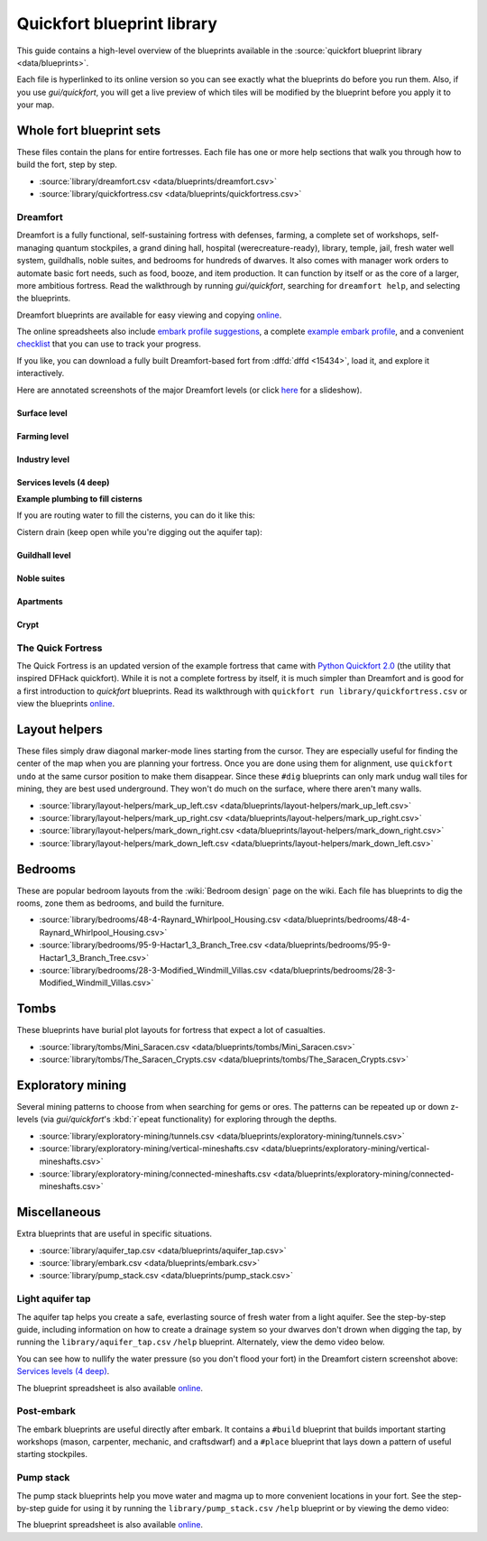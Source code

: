 .. _blueprint-library-guide:
.. _quickfort-library-guide:

Quickfort blueprint library
===========================

This guide contains a high-level overview of the blueprints available in the
:source:`quickfort blueprint library <data/blueprints>`.

Each file is hyperlinked to its online version so you can see exactly what the
blueprints do before you run them. Also, if you use `gui/quickfort`, you will
get a live preview of which tiles will be modified by the blueprint before you
apply it to your map.

Whole fort blueprint sets
-------------------------

These files contain the plans for entire fortresses. Each file has one or more
help sections that walk you through how to build the fort, step by step.

- :source:`library/dreamfort.csv <data/blueprints/dreamfort.csv>`
- :source:`library/quickfortress.csv <data/blueprints/quickfortress.csv>`

.. _dreamfort:

Dreamfort
~~~~~~~~~

Dreamfort is a fully functional, self-sustaining fortress with defenses,
farming, a complete set of workshops, self-managing quantum stockpiles, a grand
dining hall, hospital (werecreature-ready), library, temple, jail, fresh water
well system, guildhalls, noble suites, and bedrooms for hundreds of dwarves. It
also comes with manager work orders to automate basic fort needs, such as food,
booze, and item production. It can function by itself or as the core of a
larger, more ambitious fortress. Read the walkthrough by running
`gui/quickfort`, searching for ``dreamfort help``, and selecting the blueprints.

Dreamfort blueprints are available for easy viewing and copying `online
<https://drive.google.com/drive/folders/1dsmvnzbOKsyFS3DCj0F8ibSnMhVHEjdV>`__.

The online spreadsheets also include `embark profile suggestions
<https://docs.google.com/spreadsheets/d/15TDBebP8rBNvsFbezb9xuKPmGWNzv7j4XZWq1AsfCio/edit#gid=149144025>`__,
a complete `example embark profile
<https://docs.google.com/spreadsheets/d/15TDBebP8rBNvsFbezb9xuKPmGWNzv7j4XZWq1AsfCio/edit#gid=1727884387>`__,
and a convenient `checklist
<https://docs.google.com/spreadsheets/d/15TDBebP8rBNvsFbezb9xuKPmGWNzv7j4XZWq1AsfCio/edit#gid=1459509569>`__
that you can use to track your progress.

If you like, you can download a fully built Dreamfort-based fort from
:dffd:`dffd <15434>`, load it, and explore it interactively.

Here are annotated screenshots of the major Dreamfort levels (or click `here
<https://drive.google.com/drive/folders/1_gtMQAqa13zZjGkf3fiY3CNEuRpt_WF2>`__
for a slideshow).

Surface level
`````````````

.. image:: https://lh3.googleusercontent.com/d/1dlu3nmwQszav-ZaTx-ac28wrcaYBQc_t
  :alt: Annotated screenshot of the dreamfort surface level
  :target: https://drive.google.com/file/d/1dlu3nmwQszav-ZaTx-ac28wrcaYBQc_t
  :align: center

Farming level
`````````````

.. image:: https://lh3.googleusercontent.com/d/1vDaedLcgoexUdKREUz75ZXQi0ZSdwWwj
  :alt: Annotated screenshot of the dreamfort farming level
  :target: https://drive.google.com/file/d/1vDaedLcgoexUdKREUz75ZXQi0ZSdwWwj
  :align: center

Industry level
``````````````

.. image:: https://lh3.googleusercontent.com/d/1c8YTHxTgJY5tUII-BOWdLhmDFAHwIOEs
  :alt: Annotated screenshot of the dreamfort industry level
  :target: https://drive.google.com/file/d/1c8YTHxTgJY5tUII-BOWdLhmDFAHwIOEs
  :align: center

Services levels (4 deep)
````````````````````````

.. image:: https://lh3.googleusercontent.com/d/1RQMy_zYQWM5GN7-zjn6LoLWmnrJjkxPM
  :alt: Annotated screenshot of the dreamfort services level
  :target: https://drive.google.com/file/d/1RQMy_zYQWM5GN7-zjn6LoLWmnrJjkxPM
  :align: center

**Example plumbing to fill cisterns**

If you are routing water to fill the cisterns, you can do it like this:

.. image:: https://lh3.googleusercontent.com/d/1paXqPJ-7h9_jG_eNXU1z5GGvR0J8C0uJ
  :alt: Annotated screenshot of an example plumbing for the dreamfort cisterns
  :target: https://drive.google.com/file/d/1paXqPJ-7h9_jG_eNXU1z5GGvR0J8C0uJ
  :align: center

Cistern drain (keep open while you're digging out the aquifer tap):

.. image:: https://lh3.googleusercontent.com/d/1SwSluJcN_kOrCYPdcFOfJ13wEDvZGcJe
  :alt: Annotated screenshot of an example drainage for the dreamfort cisterns
  :target: https://drive.google.com/file/d/1SwSluJcN_kOrCYPdcFOfJ13wEDvZGcJe
  :align: center

Guildhall level
```````````````

.. image:: https://lh3.googleusercontent.com/d/1mt66QOkfBqFLtw6AJKU6GNYmhB72XSJG
  :alt: Annotated screenshot of the dreamfort guildhall level
  :target: https://drive.google.com/file/d/1mt66QOkfBqFLtw6AJKU6GNYmhB72XSJG
  :align: center

Noble suites
````````````

.. image:: https://lh3.googleusercontent.com/d/16XRb1w5zFoyVq2LBMx_aCwOyjFq7GULc
  :alt: Annotated screenshot of the dreamfort noble suites
  :target: https://drive.google.com/file/d/16XRb1w5zFoyVq2LBMx_aCwOyjFq7GULc
  :align: center

Apartments
``````````

.. image:: https://lh3.googleusercontent.com/d/16-NXlodLIQjeZUMSmsWRafeytwU2dXQo
  :alt: Annotated screenshot of the dreamfort apartments
  :target: https://drive.google.com/file/d/16-NXlodLIQjeZUMSmsWRafeytwU2dXQo
  :align: center

Crypt
`````

.. image:: https://lh3.googleusercontent.com/d/16iT_ho7BIRPD_eofuxdlVQ4FunR1Li23
  :alt: Annotated screenshot of the dreamfort crypt
  :target: https://drive.google.com/file/d/16iT_ho7BIRPD_eofuxdlVQ4FunR1Li23
  :align: center

The Quick Fortress
~~~~~~~~~~~~~~~~~~

The Quick Fortress is an updated version of the example fortress that came with
`Python Quickfort 2.0 <https://github.com/joelpt/quickfort>`__ (the utility that
inspired DFHack quickfort). While it is not a complete fortress by
itself, it is much simpler than Dreamfort and is good for a first introduction
to `quickfort` blueprints. Read its walkthrough with ``quickfort run
library/quickfortress.csv`` or view the blueprints `online
<https://docs.google.com/spreadsheets/d/1WuLYZBM6S2nt-XsPS30kpDnngpOQCuIdlw4zjrcITdY>`__.

Layout helpers
--------------

These files simply draw diagonal marker-mode lines starting from the cursor.
They are especially useful for finding the center of the map when you are
planning your fortress. Once you are done using them for alignment, use
``quickfort undo`` at the same cursor position to make them disappear. Since
these ``#dig`` blueprints can only mark undug wall tiles for mining, they are
best used underground. They won't do much on the surface, where there aren't
many walls.

- :source:`library/layout-helpers/mark_up_left.csv <data/blueprints/layout-helpers/mark_up_left.csv>`
- :source:`library/layout-helpers/mark_up_right.csv <data/blueprints/layout-helpers/mark_up_right.csv>`
- :source:`library/layout-helpers/mark_down_right.csv <data/blueprints/layout-helpers/mark_down_right.csv>`
- :source:`library/layout-helpers/mark_down_left.csv <data/blueprints/layout-helpers/mark_down_left.csv>`

Bedrooms
--------

These are popular bedroom layouts from the :wiki:`Bedroom design` page on the
wiki. Each file has blueprints to dig the rooms, zone them as bedrooms, and
build the furniture.

- :source:`library/bedrooms/48-4-Raynard_Whirlpool_Housing.csv <data/blueprints/bedrooms/48-4-Raynard_Whirlpool_Housing.csv>`
- :source:`library/bedrooms/95-9-Hactar1_3_Branch_Tree.csv <data/blueprints/bedrooms/95-9-Hactar1_3_Branch_Tree.csv>`
- :source:`library/bedrooms/28-3-Modified_Windmill_Villas.csv <data/blueprints/bedrooms/28-3-Modified_Windmill_Villas.csv>`

Tombs
-----

These blueprints have burial plot layouts for fortress that expect a lot of
casualties.

- :source:`library/tombs/Mini_Saracen.csv <data/blueprints/tombs/Mini_Saracen.csv>`
- :source:`library/tombs/The_Saracen_Crypts.csv <data/blueprints/tombs/The_Saracen_Crypts.csv>`

Exploratory mining
------------------

Several mining patterns to choose from when searching for gems or ores. The
patterns can be repeated up or down z-levels (via `gui/quickfort`\'s
:kbd:`r`\epeat functionality) for exploring through the depths.

- :source:`library/exploratory-mining/tunnels.csv <data/blueprints/exploratory-mining/tunnels.csv>`
- :source:`library/exploratory-mining/vertical-mineshafts.csv <data/blueprints/exploratory-mining/vertical-mineshafts.csv>`
- :source:`library/exploratory-mining/connected-mineshafts.csv <data/blueprints/exploratory-mining/connected-mineshafts.csv>`

Miscellaneous
-------------

Extra blueprints that are useful in specific situations.

- :source:`library/aquifer_tap.csv <data/blueprints/aquifer_tap.csv>`
- :source:`library/embark.csv <data/blueprints/embark.csv>`
- :source:`library/pump_stack.csv <data/blueprints/pump_stack.csv>`

Light aquifer tap
~~~~~~~~~~~~~~~~~

The aquifer tap helps you create a safe, everlasting source of fresh water from
a light aquifer. See the step-by-step guide, including information on how to
create a drainage system so your dwarves don't drown when digging the tap, by
running the ``library/aquifer_tap.csv`` ``/help`` blueprint. Alternately, view
the demo video below.

You can see how to nullify the water pressure (so you don't flood your fort) in
the Dreamfort cistern screenshot above: `Services levels (4 deep)`_.

.. raw:: html

  <iframe width="560" height="315" src="https://www.youtube.com/embed/hF3_fjLc_EU?si=BBn7g31KSYfV_CF2" title="YouTube video player" frameborder="0" allow="accelerometer; autoplay; clipboard-write; encrypted-media; gyroscope; picture-in-picture; web-share" referrerpolicy="strict-origin-when-cross-origin" allowfullscreen></iframe>

The blueprint spreadsheet is also available
`online <https://docs.google.com/spreadsheets/d/1kwuCipF9FYAHNP9C_XlMpqVseaPu4SmL9YLUSQkbW4s/edit#gid=611877584>`__.

Post-embark
~~~~~~~~~~~

The embark blueprints are useful directly after embark. It contains a ``#build``
blueprint that builds important starting workshops (mason, carpenter, mechanic,
and craftsdwarf) and a ``#place`` blueprint that lays down a pattern of useful
starting stockpiles.

Pump stack
~~~~~~~~~~

The pump stack blueprints help you move water and magma up to more convenient
locations in your fort. See the step-by-step guide for using it by running the
``library/pump_stack.csv`` ``/help`` blueprint or by viewing the demo video:

.. raw:: html

  <iframe width="560" height="315" src="https://www.youtube.com/embed/SkzgOjN6jxg?si=y53ZBsx0BWyIX_Hh" title="YouTube video player" frameborder="0" allow="accelerometer; autoplay; clipboard-write; encrypted-media; gyroscope; picture-in-picture; web-share" referrerpolicy="strict-origin-when-cross-origin" allowfullscreen></iframe>

The blueprint spreadsheet is also available
`online <https://docs.google.com/spreadsheets/d/1TP2n-W-O9f30Dtl6yoTcn6yczWQRu11iM7U6TEE9634/edit#gid=0>`__.
